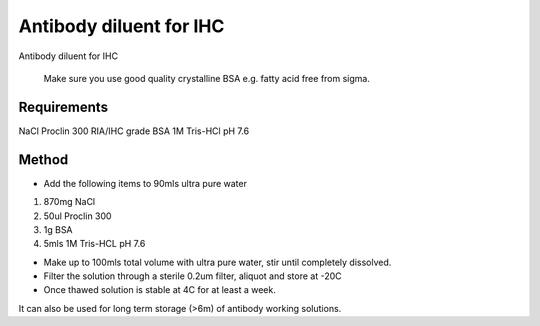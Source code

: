 Antibody diluent for IHC
========================================================================================================

.. sectionauthor::  <jt03@ic.ac.uk>
.. tags:: antibody,histology,ihc,diluent,immunology

Antibody diluent for IHC




    Make sure you use good quality crystalline BSA e.g. fatty acid free from sigma.



Requirements
------------
NaCl
Proclin 300
RIA/IHC grade BSA
1M Tris-HCl pH 7.6


Method
------

- Add the following items to 90mls ultra pure water

1. 870mg NaCl
2. 50ul Proclin 300 
3. 1g BSA
4. 5mls 1M Tris-HCL pH 7.6


- Make up to 100mls total volume with ultra pure water, stir until completely dissolved.

- Filter the solution through a sterile 0.2um filter, aliquot and store at -20C

- Once thawed solution is stable at 4C for at least a week. 

It can also be used for long term storage (>6m) of antibody working solutions. 






